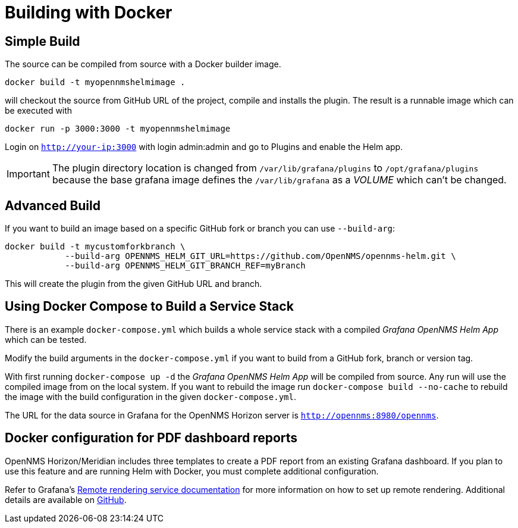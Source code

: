 = Building with Docker

== Simple Build

The source can be compiled from source with a Docker builder image.

```
docker build -t myopennmshelmimage .
```

will checkout the source from GitHub URL of the project, compile and installs the plugin.
The result is a runnable image which can be executed with

```
docker run -p 3000:3000 -t myopennmshelmimage
```

Login on `http://your-ip:3000` with login admin:admin and go to Plugins and enable the Helm app.

IMPORTANT: The plugin directory location is changed from `/var/lib/grafana/plugins` to `/opt/grafana/plugins` because the base grafana image defines the `/var/lib/grafana` as a _VOLUME_ which can't be changed.

== Advanced Build

If you want to build an image based on a specific GitHub fork or branch you can use `--build-arg`:

```
docker build -t mycustomforkbranch \
            --build-arg OPENNMS_HELM_GIT_URL=https://github.com/OpenNMS/opennms-helm.git \
            --build-arg OPENNMS_HELM_GIT_BRANCH_REF=myBranch
```

This will create the plugin from the given GitHub URL and branch.

== Using Docker Compose to Build a Service Stack

There is an example `docker-compose.yml` which builds a whole service stack with a compiled _Grafana OpenNMS Helm App_ which can be tested.

Modify the build arguments in the `docker-compose.yml` if you want to build from a GitHub fork, branch or version tag.

With first running `docker-compose up -d` the _Grafana OpenNMS Helm App_ will be compiled from source.
Any run will use the compiled image from on the local system.
If you want to rebuild the image run `docker-compose build --no-cache` to rebuild the image with the build configuration in the given `docker-compose.yml`.

The URL for the data source in Grafana for the OpenNMS Horizon server is `http://opennms:8980/opennms`.

== Docker configuration for PDF dashboard reports

OpenNMS Horizon/Meridian includes three templates to create a PDF report from an existing Grafana dashboard. 
If you plan to use this feature and are running Helm with Docker, you must complete additional configuration.

Refer to Grafana's https://grafana.com/docs/grafana/latest/administration/image_rendering/#remote-rendering-service[Remote rendering service documentation] for more information on how to set up remote rendering. 
Additional details are available on https://github.com/grafana/grafana-image-renderer/blob/master/docs/remote_rendering_using_docker.md[GitHub].
